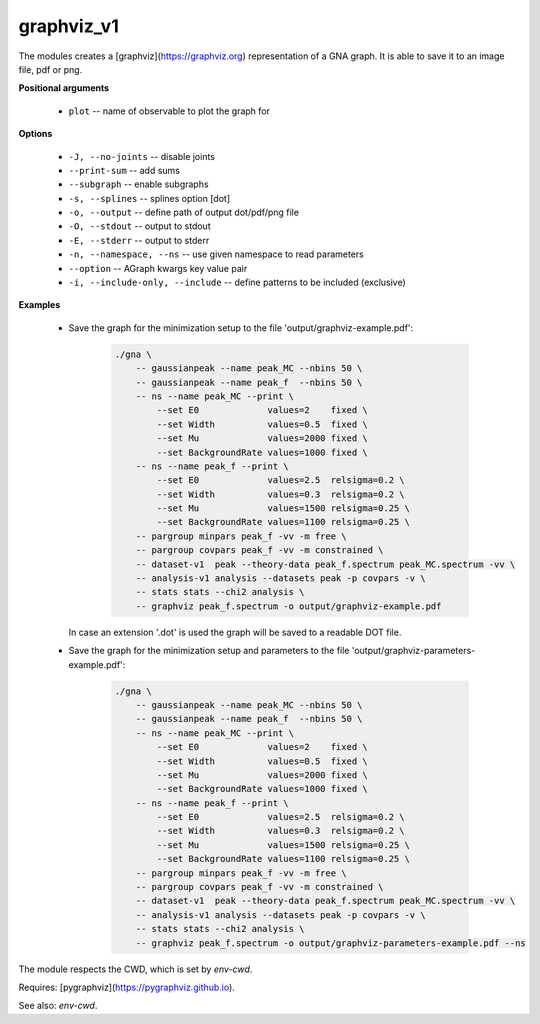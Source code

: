 graphviz_v1
"""""""""""

The modules creates a [graphviz](https://graphviz.org) representation of a GNA graph. It is able to save it to an image file, pdf or png.


**Positional arguments**

    * ``plot`` -- name of observable to plot the graph for


**Options**

    * ``-J, --no-joints`` -- disable joints

    * ``--print-sum`` -- add sums

    * ``--subgraph`` -- enable subgraphs

    * ``-s, --splines`` -- splines option [dot]

    * ``-o, --output`` -- define path of output dot/pdf/png file

    * ``-O, --stdout`` -- output to stdout

    * ``-E, --stderr`` -- output to stderr

    * ``-n, --namespace, --ns`` -- use given namespace to read parameters

    * ``--option`` -- AGraph kwargs key value pair

    * ``-i, --include-only, --include`` -- define patterns to be included (exclusive)


**Examples**

    * Save the graph for the minimization setup to the file 'output/graphviz-example.pdf':

          .. code-block:: bash
 
              ./gna \
                  -- gaussianpeak --name peak_MC --nbins 50 \
                  -- gaussianpeak --name peak_f  --nbins 50 \
                  -- ns --name peak_MC --print \
                      --set E0             values=2    fixed \
                      --set Width          values=0.5  fixed \
                      --set Mu             values=2000 fixed \
                      --set BackgroundRate values=1000 fixed \
                  -- ns --name peak_f --print \
                      --set E0             values=2.5  relsigma=0.2 \
                      --set Width          values=0.3  relsigma=0.2 \
                      --set Mu             values=1500 relsigma=0.25 \
                      --set BackgroundRate values=1100 relsigma=0.25 \
                  -- pargroup minpars peak_f -vv -m free \
                  -- pargroup covpars peak_f -vv -m constrained \
                  -- dataset-v1  peak --theory-data peak_f.spectrum peak_MC.spectrum -vv \
                  -- analysis-v1 analysis --datasets peak -p covpars -v \
                  -- stats stats --chi2 analysis \
                  -- graphviz peak_f.spectrum -o output/graphviz-example.pdf

      In case an extension '.dot' is used the graph will be saved to a readable DOT file.


    * Save the graph for the minimization setup and parameters to the file 'output/graphviz-parameters-example.pdf':

          .. code-block:: bash
 
              ./gna \
                  -- gaussianpeak --name peak_MC --nbins 50 \
                  -- gaussianpeak --name peak_f  --nbins 50 \
                  -- ns --name peak_MC --print \
                      --set E0             values=2    fixed \
                      --set Width          values=0.5  fixed \
                      --set Mu             values=2000 fixed \
                      --set BackgroundRate values=1000 fixed \
                  -- ns --name peak_f --print \
                      --set E0             values=2.5  relsigma=0.2 \
                      --set Width          values=0.3  relsigma=0.2 \
                      --set Mu             values=1500 relsigma=0.25 \
                      --set BackgroundRate values=1100 relsigma=0.25 \
                  -- pargroup minpars peak_f -vv -m free \
                  -- pargroup covpars peak_f -vv -m constrained \
                  -- dataset-v1  peak --theory-data peak_f.spectrum peak_MC.spectrum -vv \
                  -- analysis-v1 analysis --datasets peak -p covpars -v \
                  -- stats stats --chi2 analysis \
                  -- graphviz peak_f.spectrum -o output/graphviz-parameters-example.pdf --ns


The module respects the CWD, which is set by *env-cwd*.

Requires: [pygraphviz](https://pygraphviz.github.io).

See also: *env-cwd*.
